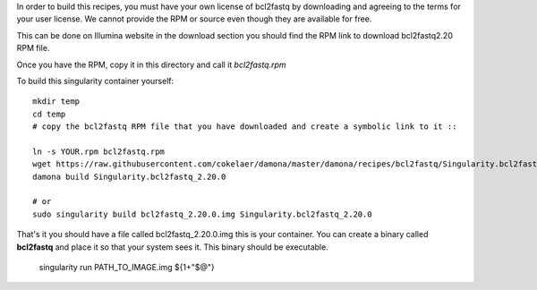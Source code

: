 In order to build this recipes, you must have your own license of bcl2fastq by
downloading and agreeing to the terms for your user license. We cannot provide
the RPM or source even though they are available for free.

This can be done on Illumina website in the download section you should find the
RPM link to download bcl2fastq2.20 RPM file.

Once you have the RPM, copy it in this directory and call it *bcl2fastq.rpm*

To build this singularity container yourself::

    mkdir temp
    cd temp
    # copy the bcl2fastq RPM file that you have downloaded and create a symbolic link to it ::

    ln -s YOUR.rpm bcl2fastq.rpm
    wget https://raw.githubusercontent.com/cokelaer/damona/master/damona/recipes/bcl2fastq/Singularity.bcl2fastq_2.20.0
    damona build Singularity.bcl2fastq_2.20.0

    # or
    sudo singularity build bcl2fastq_2.20.0.img Singularity.bcl2fastq_2.20.0

That's it you should have a file called bcl2fastq_2.20.0.img this is your
container. You can create a binary called **bcl2fastq** and place it so that
your system sees it. This binary should be executable.

    singularity run PATH_TO_IMAGE.img ${1+"$@"} 


